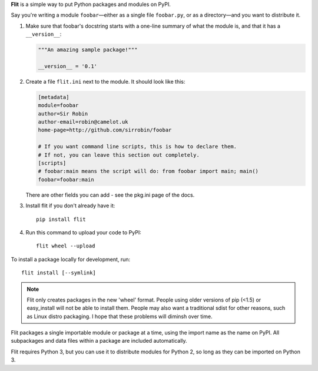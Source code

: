 **Flit** is a simple way to put Python packages and modules on PyPI.

Say you're writing a module ``foobar``—either as a single file ``foobar.py``,
or as a directory—and you want to distribute it.

1. Make sure that foobar's docstring starts with a one-line summary of what
   the module is, and that it has a ``__version__``:

   .. code-block:: python

       """An amazing sample package!"""

       __version__ = '0.1'

2. Create a file ``flit.ini`` next to the module. It should look like this:

   .. code-block:: ini

       [metadata]
       module=foobar
       author=Sir Robin
       author-email=robin@camelot.uk
       home-page=http://github.com/sirrobin/foobar

       # If you want command line scripts, this is how to declare them.
       # If not, you can leave this section out completely.
       [scripts]
       # foobar:main means the script will do: from foobar import main; main()
       foobar=foobar:main

   There are other fields you can add - see the pkg.ini page of the docs.

3. Install flit if you don't already have it::

       pip install flit

4. Run this command to upload your code to PyPI::

       flit wheel --upload

To install a package locally for development, run::

    flit install [--symlink]

.. note::

   Flit only creates packages in the new 'wheel' format. People using older
   versions of pip (<1.5) or easy_install will not be able to install them.
   People may also want a traditional sdist for other reasons, such as Linux
   distro packaging. I hope that these problems will diminsh over time.

Flit packages a single importable module or package at a time, using the import
name as the name on PyPI. All subpackages and data files within a package are
included automatically.

Flit requires Python 3, but you can use it to distribute modules for Python 2,
so long as they can be imported on Python 3.
